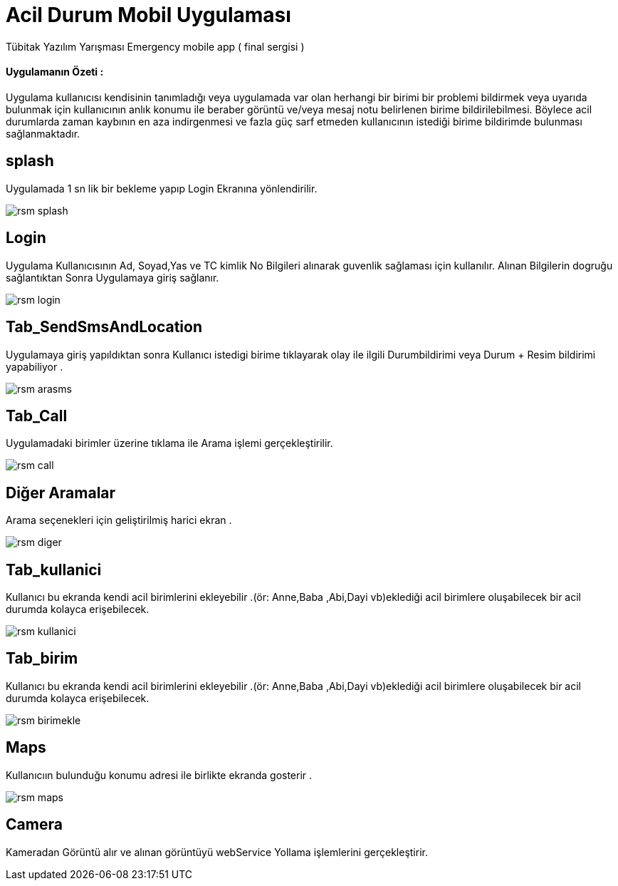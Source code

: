:imagesdir: resimler

# Acil Durum Mobil Uygulaması

Tübitak Yazılım Yarışması Emergency mobile app ( final sergisi )


==== Uygulamanın Özeti :
Uygulama kullanıcısı kendisinin tanımladığı veya uygulamada var olan herhangi bir birimi bir
 problemi bildirmek veya uyarıda bulunmak için kullanıcının anlık konumu ile beraber görüntü
  ve/veya mesaj notu belirlenen birime bildirilebilmesi.
  Böylece acil durumlarda zaman kaybının en aza indirgenmesi
  ve fazla güç sarf etmeden kullanıcının istediği birime bildirimde bulunması sağlanmaktadır.




== splash

Uygulamada 1 sn lik bir bekleme yapıp Login Ekranına yönlendirilir.


image::rsm_splash.png[]




== Login

Uygulama Kullanıcısının Ad, Soyad,Yas ve TC kimlik No Bilgileri alınarak guvenlik sağlaması için kullanılır.
Alınan Bilgilerin dogruğu sağlantıktan Sonra Uygulamaya giriş sağlanır.


image::rsm_login.png[]





== Tab_SendSmsAndLocation

Uygulamaya giriş yapıldıktan sonra Kullanıcı istedigi birime tıklayarak olay ile ilgili Durumbildirimi veya Durum + Resim bildirimi yapabiliyor .


image::rsm_arasms.png[]



== Tab_Call

Uygulamadaki birimler üzerine tıklama ile Arama işlemi gerçekleştirilir.

image::rsm_call.png[]



== Diğer Aramalar

Arama seçenekleri için geliştirilmiş harici ekran .

image::rsm_diger.png[]


== Tab_kullanici
Kullanıcı bu ekranda kendi acil birimlerini ekleyebilir .(ör: Anne,Baba ,Abi,Dayi vb)eklediği acil birimlere oluşabilecek bir acil durumda kolayca erişebilecek.

image::rsm_kullanici.png[]



== Tab_birim
Kullanıcı bu ekranda kendi acil birimlerini ekleyebilir .(ör: Anne,Baba ,Abi,Dayi vb)eklediği acil birimlere oluşabilecek bir acil durumda kolayca erişebilecek.

image::rsm_birimekle.png[]


== Maps

Kullanıcıın bulunduğu konumu adresi ile birlikte ekranda gosterir .

image::rsm_maps.png[]

== Camera

Kameradan Görüntü alır ve alınan görüntüyü webService Yollama işlemlerini gerçekleştirir.



